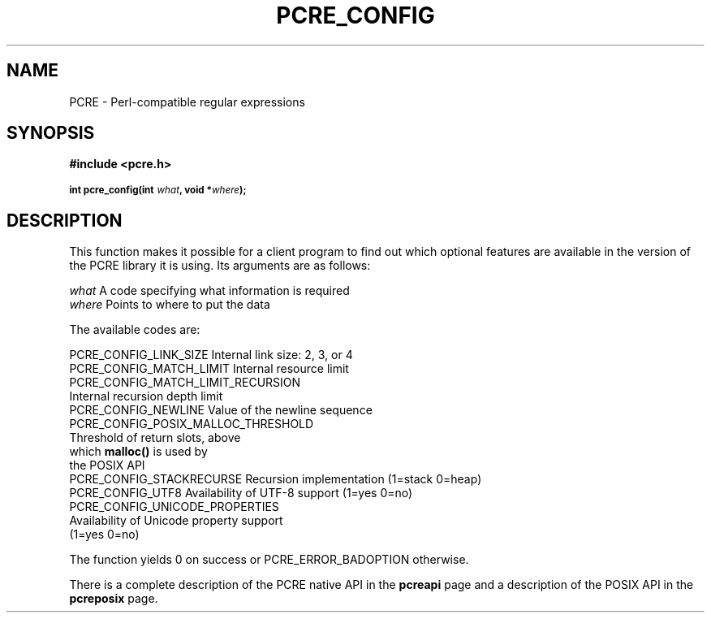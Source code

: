 .TH PCRE_CONFIG 3
.SH NAME
PCRE - Perl-compatible regular expressions
.SH SYNOPSIS
.rs
.sp
.B #include <pcre.h>
.PP
.SM
.br
.B int pcre_config(int \fIwhat\fP, void *\fIwhere\fP);
.
.SH DESCRIPTION
.rs
.sp
This function makes it possible for a client program to find out which optional
features are available in the version of the PCRE library it is using. Its
arguments are as follows:
.sp
  \fIwhat\fR     A code specifying what information is required
  \fIwhere\fR    Points to where to put the data
.sp
The available codes are:
.sp
  PCRE_CONFIG_LINK_SIZE     Internal link size: 2, 3, or 4
  PCRE_CONFIG_MATCH_LIMIT   Internal resource limit
  PCRE_CONFIG_MATCH_LIMIT_RECURSION
                            Internal recursion depth limit
  PCRE_CONFIG_NEWLINE       Value of the newline sequence
  PCRE_CONFIG_POSIX_MALLOC_THRESHOLD
                            Threshold of return slots, above
                              which \fBmalloc()\fR is used by
                              the POSIX API
  PCRE_CONFIG_STACKRECURSE  Recursion implementation (1=stack 0=heap)
  PCRE_CONFIG_UTF8          Availability of UTF-8 support (1=yes 0=no)
  PCRE_CONFIG_UNICODE_PROPERTIES
                            Availability of Unicode property support
                              (1=yes 0=no)
.sp
The function yields 0 on success or PCRE_ERROR_BADOPTION otherwise.
.P
There is a complete description of the PCRE native API in the
.\" HREF
\fBpcreapi\fR
.\"
page and a description of the POSIX API in the
.\" HREF
\fBpcreposix\fR
.\"
page.
